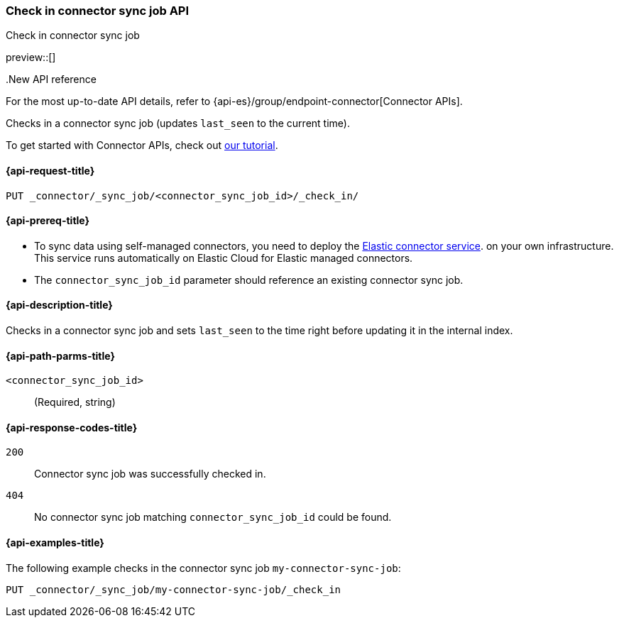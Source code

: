 [[check-in-connector-sync-job-api]]
=== Check in connector sync job API
++++
<titleabbrev>Check in connector sync job</titleabbrev>
++++

preview::[]

..New API reference
[sidebar]
--
For the most up-to-date API details, refer to {api-es}/group/endpoint-connector[Connector APIs].
--

Checks in a connector sync job (updates `last_seen` to the current time).

To get started with Connector APIs, check out <<es-connectors-tutorial-api, our tutorial>>.


[[check-in-connector-sync-job-api-request]]
==== {api-request-title}
`PUT _connector/_sync_job/<connector_sync_job_id>/_check_in/`

[[check-in-connector-sync-job-api-prereqs]]
==== {api-prereq-title}

* To sync data using self-managed connectors, you need to deploy the <<es-connectors-deploy-connector-service,Elastic connector service>>. on your own infrastructure. This service runs automatically on Elastic Cloud for Elastic managed connectors.
* The `connector_sync_job_id` parameter should reference an existing connector sync job.

[[check-in-connector-sync-job-api-desc]]
==== {api-description-title}

Checks in a connector sync job and sets `last_seen` to the time right before updating it in the internal index.

[[check-in-connector-sync-job-path-params]]
==== {api-path-parms-title}

`<connector_sync_job_id>`::
(Required, string)

[[check-in-connector-sync-job-api-response-codes]]
==== {api-response-codes-title}

`200`::
Connector sync job was successfully checked in.

`404`::
No connector sync job matching `connector_sync_job_id` could be found.

[[check-in-connector-sync-job-api-example]]
==== {api-examples-title}

The following example checks in the connector sync job `my-connector-sync-job`:

[source,console]
----
PUT _connector/_sync_job/my-connector-sync-job/_check_in
----
// TEST[skip:there's no way to clean up after creating a connector sync job, as we don't know the id ahead of time. Therefore, skip this test.]
